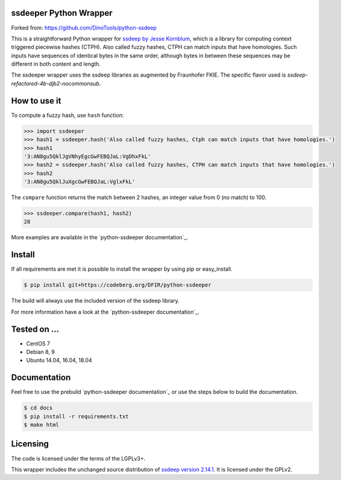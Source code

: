 ssdeeper Python Wrapper
=======================

Forked from: https://github.com/DinoTools/python-ssdeep

This is a straightforward Python wrapper for `ssdeep by Jesse Kornblum`_, which is a library for computing context
triggered piecewise hashes (CTPH). Also called fuzzy hashes, CTPH can match inputs that have homologies. Such inputs
have sequences of identical bytes in the same order, although bytes in between these sequences may be different in both
content and length.

The ssdeeper wrapper uses the ssdeep libraries as augmented by Fraunhofer FKIE. 
The specific flavor used is `ssdeep-refactored-4b-djb2-nocommonsub`.

.. image:: https://github.com/sweigmann/python-ssdeeper/actions/workflows/codeql-analysis.yml/badge.svg?branch=master
    :target: https://github.com/sweigmann/python-ssdeeper/actions/workflows/codeql-analysis.yml
    :alt: CodeQL tests

.. image:: https://github.com/sweigmann/python-ssdeeper/actions/workflows/python-linux.yml/badge.svg?branch=master
    :target: https://github.com/sweigmann/python-ssdeeper/actions/workflows/python-linux.yml
    :alt: CI test status on Linux

.. image:: https://github.com/sweigmann/python-ssdeeper/actions/workflows/debian.yml/badge.svg?branch=master
    :target: https://github.com/sweigmann/python-ssdeeper/actions/workflows/debian.yml
    :alt: CI test status on Debian

.. image:: https://github.com/sweigmann/python-ssdeeper/actions/workflows/ubuntu.yml/badge.svg?branch=master
    :target: https://github.com/sweigmann/python-ssdeeper/actions/workflows/ubuntu.yml
    :alt: CI test status on Debian


How to use it
=============

To compute a fuzzy hash, use ``hash`` function:

.. code-block:: pycon

    >>> import ssdeeper
    >>> hash1 = ssdeeper.hash('Also called fuzzy hashes, Ctph can match inputs that have homologies.')
    >>> hash1
    '3:AN8gu5QklJgVNhyEgcGwFEBQJaL:VgDhxFkL'
    >>> hash2 = ssdeeper.hash('Also called fuzzy hashes, CTPH can match inputs that have homologies.')
    >>> hash2
    '3:AN8gu5QklJuXgcGwFEBQJaL:VglxFkL'

The ``compare`` function returns the match between 2 hashes, an integer value from 0 (no match) to 100.

.. code-block:: pycon

    >>> ssdeeper.compare(hash1, hash2)
    28


More examples are available in the `python-ssdeeper documentation`_.

Install
=======

If all requirements are met it is possible to install the wrapper by using pip or easy_install.

.. code-block:: console

    $ pip install git+https://codeberg.org/DFIR/python-ssdeeper

The build will always use the included version of the ssdeep library.

For more information have a look at the `python-ssdeeper documentation`_.

Tested on ...
=============

* CentOS 7
* Debian 8, 9
* Ubuntu 14.04, 16.04, 18.04

Documentation
=============

Feel free to use the prebuild `python-ssdeeper documentation`_ or use the steps below to build the documentation.

.. code-block:: console

    $ cd docs
    $ pip install -r requirements.txt
    $ make html

Licensing
=========

The code is licensed under the terms of the LGPLv3+.

This wrapper includes the unchanged source distribution of `ssdeep version 2.14.1`_. It is licensed under the GPLv2.

.. _ssdeep by Jesse Kornblum: https://ssdeep-project.github.io/ssdeep/
.. _ssdeep version 2.14.1: https://github.com/ssdeep-project/ssdeep/releases/tag/release-2.14.1
.. _python-ssdeep documentation: https://python-ssdeep.readthedocs.io
.. _ssdeeper version 2.14.1: https://github.com/fkie-cad/ssdeeper
